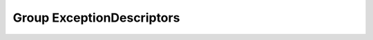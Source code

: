 Group ExceptionDescriptors
==========================

.. doxygengroup:: ExceptionDescriptors
   :project: YAP
